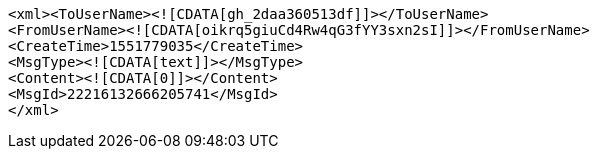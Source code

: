 [source,options="nowrap"]
----
<xml><ToUserName><![CDATA[gh_2daa360513df]]></ToUserName>
<FromUserName><![CDATA[oikrq5giuCd4Rw4qG3fYY3sxn2sI]]></FromUserName>
<CreateTime>1551779035</CreateTime>
<MsgType><![CDATA[text]]></MsgType>
<Content><![CDATA[0]]></Content>
<MsgId>22216132666205741</MsgId>
</xml>
----